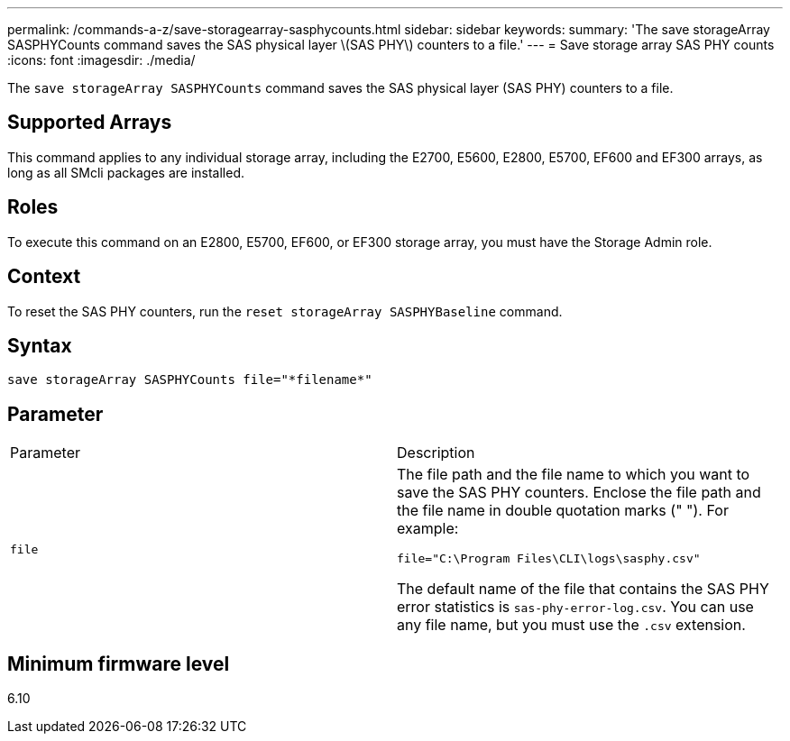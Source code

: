 ---
permalink: /commands-a-z/save-storagearray-sasphycounts.html
sidebar: sidebar
keywords: 
summary: 'The save storageArray SASPHYCounts command saves the SAS physical layer \(SAS PHY\) counters to a file.'
---
= Save storage array SAS PHY counts
:icons: font
:imagesdir: ./media/

[.lead]
The `save storageArray SASPHYCounts` command saves the SAS physical layer (SAS PHY) counters to a file.

== Supported Arrays

This command applies to any individual storage array, including the E2700, E5600, E2800, E5700, EF600 and EF300 arrays, as long as all SMcli packages are installed.

== Roles

To execute this command on an E2800, E5700, EF600, or EF300 storage array, you must have the Storage Admin role.

== Context

To reset the SAS PHY counters, run the `reset storageArray SASPHYBaseline` command.

== Syntax

----
save storageArray SASPHYCounts file="*filename*"
----

== Parameter

|===
| Parameter| Description
a|
`file`
a|
The file path and the file name to which you want to save the SAS PHY counters. Enclose the file path and the file name in double quotation marks (" "). For example:

`file="C:\Program Files\CLI\logs\sasphy.csv"`

The default name of the file that contains the SAS PHY error statistics is `sas-phy-error-log.csv`. You can use any file name, but you must use the `.csv` extension.

|===

== Minimum firmware level

6.10
